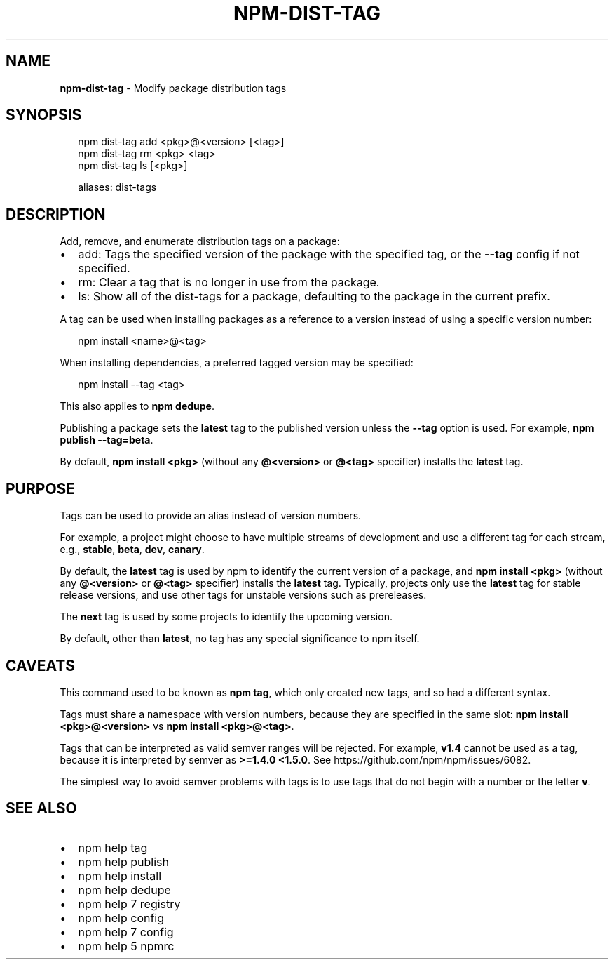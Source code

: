 .TH "NPM\-DIST\-TAG" "1" "March 2016" "" ""
.SH "NAME"
\fBnpm-dist-tag\fR \- Modify package distribution tags
.SH SYNOPSIS
.P
.RS 2
.nf
npm dist\-tag add <pkg>@<version> [<tag>]
npm dist\-tag rm <pkg> <tag>
npm dist\-tag ls [<pkg>]

aliases: dist\-tags
.fi
.RE
.SH DESCRIPTION
.P
Add, remove, and enumerate distribution tags on a package:
.RS 0
.IP \(bu 2
add:
Tags the specified version of the package with the specified tag, or the
\fB\-\-tag\fP config if not specified\.
.IP \(bu 2
rm:
Clear a tag that is no longer in use from the package\.
.IP \(bu 2
ls:
Show all of the dist\-tags for a package, defaulting to the package in
the current prefix\.

.RE
.P
A tag can be used when installing packages as a reference to a version instead
of using a specific version number:
.P
.RS 2
.nf
npm install <name>@<tag>
.fi
.RE
.P
When installing dependencies, a preferred tagged version may be specified:
.P
.RS 2
.nf
npm install \-\-tag <tag>
.fi
.RE
.P
This also applies to \fBnpm dedupe\fP\|\.
.P
Publishing a package sets the \fBlatest\fP tag to the published version unless the
\fB\-\-tag\fP option is used\. For example, \fBnpm publish \-\-tag=beta\fP\|\.
.P
By default, \fBnpm install <pkg>\fP (without any \fB@<version>\fP or \fB@<tag>\fP
specifier) installs the \fBlatest\fP tag\.
.SH PURPOSE
.P
Tags can be used to provide an alias instead of version numbers\.
.P
For example, a project might choose to have multiple streams of development
and use a different tag for each stream,
e\.g\., \fBstable\fP, \fBbeta\fP, \fBdev\fP, \fBcanary\fP\|\.
.P
By default, the \fBlatest\fP tag is used by npm to identify the current version of
a package, and \fBnpm install <pkg>\fP (without any \fB@<version>\fP or \fB@<tag>\fP
specifier) installs the \fBlatest\fP tag\. Typically, projects only use the \fBlatest\fP
tag for stable release versions, and use other tags for unstable versions such
as prereleases\.
.P
The \fBnext\fP tag is used by some projects to identify the upcoming version\.
.P
By default, other than \fBlatest\fP, no tag has any special significance to npm
itself\.
.SH CAVEATS
.P
This command used to be known as \fBnpm tag\fP, which only created new tags, and so
had a different syntax\.
.P
Tags must share a namespace with version numbers, because they are specified in
the same slot: \fBnpm install <pkg>@<version>\fP vs \fBnpm install <pkg>@<tag>\fP\|\.
.P
Tags that can be interpreted as valid semver ranges will be rejected\. For
example, \fBv1\.4\fP cannot be used as a tag, because it is interpreted by semver as
\fB>=1\.4\.0 <1\.5\.0\fP\|\.  See https://github\.com/npm/npm/issues/6082\|\.
.P
The simplest way to avoid semver problems with tags is to use tags that do not
begin with a number or the letter \fBv\fP\|\.
.SH SEE ALSO
.RS 0
.IP \(bu 2
npm help tag
.IP \(bu 2
npm help publish
.IP \(bu 2
npm help install
.IP \(bu 2
npm help dedupe
.IP \(bu 2
npm help 7 registry
.IP \(bu 2
npm help config
.IP \(bu 2
npm help 7 config
.IP \(bu 2
npm help 5 npmrc

.RE

